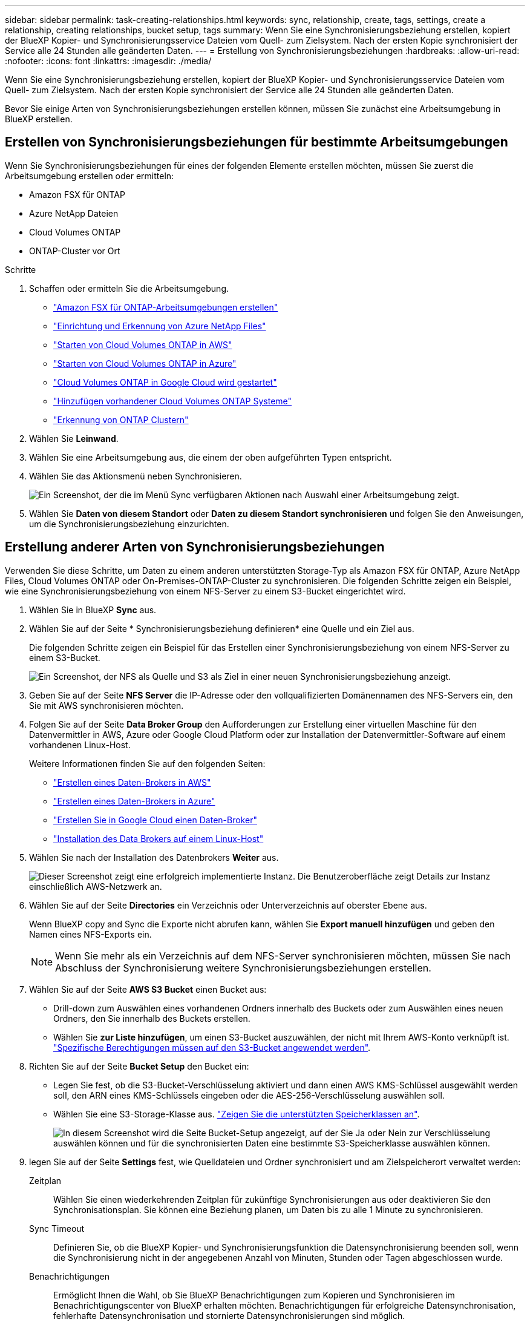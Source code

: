 ---
sidebar: sidebar 
permalink: task-creating-relationships.html 
keywords: sync, relationship, create, tags, settings, create a relationship, creating relationships, bucket setup, tags 
summary: Wenn Sie eine Synchronisierungsbeziehung erstellen, kopiert der BlueXP Kopier- und Synchronisierungsservice Dateien vom Quell- zum Zielsystem. Nach der ersten Kopie synchronisiert der Service alle 24 Stunden alle geänderten Daten. 
---
= Erstellung von Synchronisierungsbeziehungen
:hardbreaks:
:allow-uri-read: 
:nofooter: 
:icons: font
:linkattrs: 
:imagesdir: ./media/


[role="lead"]
Wenn Sie eine Synchronisierungsbeziehung erstellen, kopiert der BlueXP Kopier- und Synchronisierungsservice Dateien vom Quell- zum Zielsystem. Nach der ersten Kopie synchronisiert der Service alle 24 Stunden alle geänderten Daten.

Bevor Sie einige Arten von Synchronisierungsbeziehungen erstellen können, müssen Sie zunächst eine Arbeitsumgebung in BlueXP erstellen.



== Erstellen von Synchronisierungsbeziehungen für bestimmte Arbeitsumgebungen

Wenn Sie Synchronisierungsbeziehungen für eines der folgenden Elemente erstellen möchten, müssen Sie zuerst die Arbeitsumgebung erstellen oder ermitteln:

* Amazon FSX für ONTAP
* Azure NetApp Dateien
* Cloud Volumes ONTAP
* ONTAP-Cluster vor Ort


.Schritte
. Schaffen oder ermitteln Sie die Arbeitsumgebung.
+
** https://docs.netapp.com/us-en/bluexp-fsx-ontap/start/task-getting-started-fsx.html["Amazon FSX für ONTAP-Arbeitsumgebungen erstellen"^]
** https://docs.netapp.com/us-en/bluexp-azure-netapp-files/task-quick-start.html["Einrichtung und Erkennung von Azure NetApp Files"^]
** https://docs.netapp.com/us-en/bluexp-cloud-volumes-ontap/task-deploying-otc-aws.html["Starten von Cloud Volumes ONTAP in AWS"^]
** https://docs.netapp.com/us-en/bluexp-cloud-volumes-ontap/task-deploying-otc-azure.html["Starten von Cloud Volumes ONTAP in Azure"^]
** https://docs.netapp.com/us-en/bluexp-cloud-volumes-ontap/task-deploying-gcp.html["Cloud Volumes ONTAP in Google Cloud wird gestartet"^]
** https://docs.netapp.com/us-en/bluexp-cloud-volumes-ontap/task-adding-systems.html["Hinzufügen vorhandener Cloud Volumes ONTAP Systeme"^]
** https://docs.netapp.com/us-en/bluexp-ontap-onprem/task-discovering-ontap.html["Erkennung von ONTAP Clustern"^]


. Wählen Sie *Leinwand*.
. Wählen Sie eine Arbeitsumgebung aus, die einem der oben aufgeführten Typen entspricht.
. Wählen Sie das Aktionsmenü neben Synchronisieren.
+
image:screenshot_sync_we.gif["Ein Screenshot, der die im Menü Sync verfügbaren Aktionen nach Auswahl einer Arbeitsumgebung zeigt."]

. Wählen Sie *Daten von diesem Standort* oder *Daten zu diesem Standort synchronisieren* und folgen Sie den Anweisungen, um die Synchronisierungsbeziehung einzurichten.




== Erstellung anderer Arten von Synchronisierungsbeziehungen

Verwenden Sie diese Schritte, um Daten zu einem anderen unterstützten Storage-Typ als Amazon FSX für ONTAP, Azure NetApp Files, Cloud Volumes ONTAP oder On-Premises-ONTAP-Cluster zu synchronisieren. Die folgenden Schritte zeigen ein Beispiel, wie eine Synchronisierungsbeziehung von einem NFS-Server zu einem S3-Bucket eingerichtet wird.

. Wählen Sie in BlueXP *Sync* aus.
. Wählen Sie auf der Seite * Synchronisierungsbeziehung definieren* eine Quelle und ein Ziel aus.
+
Die folgenden Schritte zeigen ein Beispiel für das Erstellen einer Synchronisierungsbeziehung von einem NFS-Server zu einem S3-Bucket.

+
image:screenshot_nfs_to_s3.png["Ein Screenshot, der NFS als Quelle und S3 als Ziel in einer neuen Synchronisierungsbeziehung anzeigt."]

. Geben Sie auf der Seite *NFS Server* die IP-Adresse oder den vollqualifizierten Domänennamen des NFS-Servers ein, den Sie mit AWS synchronisieren möchten.
. Folgen Sie auf der Seite *Data Broker Group* den Aufforderungen zur Erstellung einer virtuellen Maschine für den Datenvermittler in AWS, Azure oder Google Cloud Platform oder zur Installation der Datenvermittler-Software auf einem vorhandenen Linux-Host.
+
Weitere Informationen finden Sie auf den folgenden Seiten:

+
** link:task-installing-aws.html["Erstellen eines Daten-Brokers in AWS"]
** link:task-installing-azure.html["Erstellen eines Daten-Brokers in Azure"]
** link:task-installing-gcp.html["Erstellen Sie in Google Cloud einen Daten-Broker"]
** link:task-installing-linux.html["Installation des Data Brokers auf einem Linux-Host"]


. Wählen Sie nach der Installation des Datenbrokers *Weiter* aus.
+
image:screenshot-data-broker-group.png["Dieser Screenshot zeigt eine erfolgreich implementierte Instanz. Die Benutzeroberfläche zeigt Details zur Instanz einschließlich AWS-Netzwerk an."]

. [[Filter]]Wählen Sie auf der Seite *Directories* ein Verzeichnis oder Unterverzeichnis auf oberster Ebene aus.
+
Wenn BlueXP copy and Sync die Exporte nicht abrufen kann, wählen Sie *Export manuell hinzufügen* und geben den Namen eines NFS-Exports ein.

+

NOTE: Wenn Sie mehr als ein Verzeichnis auf dem NFS-Server synchronisieren möchten, müssen Sie nach Abschluss der Synchronisierung weitere Synchronisierungsbeziehungen erstellen.

. Wählen Sie auf der Seite *AWS S3 Bucket* einen Bucket aus:
+
** Drill-down zum Auswählen eines vorhandenen Ordners innerhalb des Buckets oder zum Auswählen eines neuen Ordners, den Sie innerhalb des Buckets erstellen.
** Wählen Sie *zur Liste hinzufügen*, um einen S3-Bucket auszuwählen, der nicht mit Ihrem AWS-Konto verknüpft ist. link:reference-requirements.html#s3["Spezifische Berechtigungen müssen auf den S3-Bucket angewendet werden"].


. Richten Sie auf der Seite *Bucket Setup* den Bucket ein:
+
** Legen Sie fest, ob die S3-Bucket-Verschlüsselung aktiviert und dann einen AWS KMS-Schlüssel ausgewählt werden soll, den ARN eines KMS-Schlüssels eingeben oder die AES-256-Verschlüsselung auswählen soll.
** Wählen Sie eine S3-Storage-Klasse aus. link:reference-supported-relationships.html#storage-classes["Zeigen Sie die unterstützten Speicherklassen an"].
+
image:screenshot_bucket_setup.gif["In diesem Screenshot wird die Seite Bucket-Setup angezeigt, auf der Sie Ja oder Nein zur Verschlüsselung auswählen können und für die synchronisierten Daten eine bestimmte S3-Speicherklasse auswählen können."]



. [[Settings]]legen Sie auf der Seite *Settings* fest, wie Quelldateien und Ordner synchronisiert und am Zielspeicherort verwaltet werden:
+
Zeitplan:: Wählen Sie einen wiederkehrenden Zeitplan für zukünftige Synchronisierungen aus oder deaktivieren Sie den Synchronisationsplan. Sie können eine Beziehung planen, um Daten bis zu alle 1 Minute zu synchronisieren.
Sync Timeout:: Definieren Sie, ob die BlueXP Kopier- und Synchronisierungsfunktion die Datensynchronisierung beenden soll, wenn die Synchronisierung nicht in der angegebenen Anzahl von Minuten, Stunden oder Tagen abgeschlossen wurde.
Benachrichtigungen:: Ermöglicht Ihnen die Wahl, ob Sie BlueXP Benachrichtigungen zum Kopieren und Synchronisieren im Benachrichtigungscenter von BlueXP erhalten möchten. Benachrichtigungen für erfolgreiche Datensynchronisation, fehlerhafte Datensynchronisation und stornierte Datensynchronisierungen sind möglich.
Wiederholungen:: Definieren Sie, wie oft BlueXP Kopier- und Synchronisierungsvorgänge versuchen soll, eine Datei zu synchronisieren, bevor sie übersprungen wird.
Kontinuierliche Synchronisierung:: Nach der anfänglichen Datensynchronisierung überwacht BlueXP Kopier- und Synchronisierungsfunktion Änderungen am Quell-S3-Bucket oder Google Cloud Storage und synchronisiert kontinuierlich alle Änderungen am Ziel, sobald sie auftreten. Es ist nicht erforderlich, die Quelle in geplanten Intervallen erneut zu scannen.
+
--
Diese Einstellung ist nur verfügbar, wenn eine Synchronisierungsbeziehung erstellt wird und wenn Daten von einem S3-Bucket oder Google Cloud Storage zu Azure Blob Storage, CIFS, Google Cloud Storage, IBM Cloud Object Storage, NFS, S3, Und StorageGRID * oder* von Azure Blob Storage auf Azure Blob Storage, CIFS, Google Cloud Storage, IBM Cloud Object Storage, NFS und StorageGRID.

Wenn Sie diese Einstellung aktivieren, wirkt sich dies auf andere Funktionen wie folgt aus:

** Der Synchronisierungszeitplan ist deaktiviert.
** Die folgenden Einstellungen werden auf die Standardwerte zurückgesetzt: Sync Timeout, kürzlich geänderte Dateien und Änderungsdatum.
** Wenn S3 die Quelle ist, ist der Filter nach Größe nur für kopierende Ereignisse aktiv (nicht bei Löschereignissen).
** Nachdem die Beziehung erstellt wurde, können Sie die Beziehung nur beschleunigen oder löschen. Sie können die Synchronisierung nicht abbrechen, Einstellungen ändern oder Berichte anzeigen.
+
Es ist möglich, eine Continuous Sync-Beziehung mit einem externen Bucket zu erstellen. Gehen Sie dazu wie folgt vor:

+
... Für das externe Bucket-Projekt gehen Sie in die Google Cloud-Konsole.
... Gehen Sie zu *Cloud Storage > Einstellungen > Cloud Storage Service Account*.
... Aktualisieren Sie die Datei local.json:
+
[source, json]
----
{
"protocols": {
    "gcp": {
        "storage-account-email": <storage account email>
}
}
}
----
... Starten Sie den Daten-Broker neu:
+
.... Sudo pm2 Alle stoppen
.... Sudo pm2 Alle starten


... Erstellen Sie eine Continuous Sync-Beziehung mit dem relevanten externen Bucket.
+

NOTE: Ein Daten-Broker, der zur Erstellung einer kontinuierlichen Synchronisierungsbeziehung mit einem externen Bucket verwendet wird, kann in seinem Projekt keine weitere Continuous Sync-Beziehung zu einem Bucket erstellen.





--
Vergleich Von:: Wählen Sie, ob die BlueXP Kopie und Synchronisierung bestimmte Attribute vergleichen soll, wenn Sie feststellen, ob sich eine Datei oder ein Verzeichnis geändert hat und erneut synchronisiert werden soll.
+
--
Selbst wenn Sie diese Attribute deaktivieren, vergleicht BlueXP Kopier- und Synchronisierungsfunktion die Quelle immer noch mit dem Ziel, indem Pfade, Dateigrößen und Dateinamen geprüft werden. Falls Änderungen vorliegen, werden diese Dateien und Verzeichnisse synchronisiert.

Sie können die BlueXP Kopier- und Synchronisierungsfunktion für den Vergleich der folgenden Attribute aktivieren bzw. deaktivieren:

** *Mtime*: Die letzte geänderte Zeit für eine Datei. Dieses Attribut ist für Verzeichnisse nicht gültig.
** *Uid*, *gid* und *Mode*: Berechtigungsflaggen für Linux.


--
Für Objekte kopieren:: Aktivieren Sie diese Option zum Kopieren von Objekt-Storage-Metadaten und -Tags. Wenn ein Benutzer die Metadaten an der Quelle ändert, kopiert und synchronisiert BlueXP dieses Objekt bei der nächsten Synchronisierung. Wenn aber ein Benutzer die Tags an der Quelle ändert (und nicht die Daten selbst), kopiert und synchronisiert BlueXP das Objekt nicht in der nächsten Synchronisierung.
+
--
Sie können diese Option nicht bearbeiten, nachdem Sie die Beziehung erstellt haben.

Das Kopieren von Tags wird in Synchronisierungsbeziehungen unterstützt, einschließlich Azure Blob oder einem S3-kompatiblen Endpunkt (S3, StorageGRID oder IBM Cloud Objekt-Storage) als Ziel.

Das Kopieren von Metadaten wird durch „Cloud-to-Cloud“-Beziehungen zwischen folgenden Endpunkten unterstützt:

** AWS S3
** Azure Blob
** Google Cloud Storage
** IBM Cloud Objekt-Storage
** StorageGRID


--
Kürzlich geänderte Dateien:: Wählen Sie diese Option aus, um Dateien auszuschließen, die vor der geplanten Synchronisierung zuletzt geändert wurden.
Dateien auf Quelle löschen:: Wählen Sie diese Option, um Dateien vom Quellspeicherort zu löschen, nachdem BlueXP die Dateien kopiert und synchronisiert hat. Diese Option schließt das Risiko eines Datenverlusts ein, da die Quelldateien nach dem Kopieren gelöscht werden.
+
--
Wenn Sie diese Option aktivieren, müssen Sie auch einen Parameter in der Datei local.json im Datenvermittler ändern. Öffnen Sie die Datei und aktualisieren Sie sie wie folgt:

[source, json]
----
{
"workers":{
"transferrer":{
"delete-on-source": true
}
}
}
----
Nach dem Aktualisieren der Datei local.json sollten Sie einen Neustart durchführen: `pm2 restart all`.

--
Dateien auf Ziel löschen:: Wählen Sie diese Option aus, um Dateien vom Zielspeicherort zu löschen, wenn sie aus der Quelle gelöscht wurden. Standardmäßig werden keine Dateien vom Zielspeicherort gelöscht.
Dateitypen:: Definieren Sie die Dateitypen, die in die einzelnen Synchronisierungen einbezogen werden sollen: Dateien, Verzeichnisse, symbolische Links und harte Links.
+
--

NOTE: Harte Links sind nur für ungesicherte NFS zu NFS Beziehungen verfügbar. Benutzer sind auf einen Scannerprozess und eine Scannerparallelität beschränkt, und Scans müssen von einem Stammverzeichnis aus ausgeführt werden.

--
Dateierweiterungen ausschließen:: Geben Sie die regex- oder Dateierweiterungen an, die von der Synchronisierung ausgeschlossen werden sollen, indem Sie die Dateierweiterung eingeben und *Enter* drücken. Geben Sie beispielsweise _log_ oder _.log_ ein, um *.log-Dateien auszuschließen. Für mehrere Erweiterungen ist kein Trennzeichen erforderlich. Das folgende Video enthält eine kurze Demo:
+
--
video::video_file_extensions.mp4[width=840,height=240]

NOTE: Regex oder reguläre Ausdrücke unterscheiden sich von Wildcards oder Glob-Ausdrücken. Diese Funktion *only* funktioniert mit regex.

--
Verzeichnisse Ausschließen:: Geben Sie maximal 15 Verzeichnisse an, die von der Synchronisierung ausgeschlossen werden sollen, indem Sie ihren Namen oder den vollständigen Pfad des Verzeichnisses eingeben und *Enter* drücken. Die Verzeichnisse .Copy-Offload, .Snapshot, ~Snapshot sind standardmäßig ausgeschlossen. Wenn Sie diese in Ihre Synchronisierung aufnehmen möchten, kontaktieren Sie uns.
Dateigröße:: Wählen Sie, ob alle Dateien unabhängig von ihrer Größe oder nur Dateien in einem bestimmten Größenbereich synchronisiert werden sollen.
Änderungsdatum:: Wählen Sie alle Dateien unabhängig vom letzten Änderungsdatum aus, Dateien, die nach einem bestimmten Datum, vor einem bestimmten Datum oder zwischen einem bestimmten Zeitraum geändert wurden.
Erstellungsdatum:: Wenn ein SMB-Server die Quelle ist, können Sie mit dieser Einstellung Dateien synchronisieren, die nach einem bestimmten Datum, vor einem bestimmten Datum oder zwischen einem bestimmten Zeitraum erstellt wurden.
ACL – Access Control List:: Kopieren Sie nur ACLs, nur Dateien oder ACLs und Dateien von einem SMB-Server, indem Sie eine Einstellung aktivieren, wenn Sie eine Beziehung erstellen oder nachdem Sie eine Beziehung erstellt haben.


. Wählen Sie auf der Seite *Tags/Metadaten*, ob ein Key-Value-Paar als Tag auf allen Dateien gespeichert werden soll, die auf den S3-Bucket übertragen werden, oder um ein Metadaten-Key-Value-Paar auf allen Dateien zuzuweisen.
+
image:screenshot_relationship_tags.png["Ein Screenshot, der die Seite Tags/Metadaten zeigt, wenn eine Synchronisierungsbeziehung zu Amazon S3 erstellt wird."]

+

TIP: Diese Funktion ist auch zur Synchronisierung von Daten mit StorageGRID und IBM Cloud Object Storage verfügbar. Für Azure und Google Cloud Storage ist nur die Metadatenoption verfügbar.

. Überprüfen Sie die Details der Synchronisierungsbeziehung und wählen Sie dann *Beziehung erstellen*.


*Ergebnis*

Die Kopier- und Synchronisierungsfunktion von BlueXP beginnt mit der Synchronisierung von Daten zwischen Quelle und Ziel.



== Erstellung von Synchronisierungsbeziehungen aus der BlueXP Klassifizierung

Die BlueXP Kopier- und Synchronisierungsfunktion ist in die BlueXP Klassifizierung integriert. Innerhalb der BlueXP Klassifizierung können Sie die Quelldateien auswählen, die Sie mithilfe der BlueXP Kopie und Synchronisierung mit einem Zielspeicherort synchronisieren möchten.

Nachdem Sie eine Datensynchronisierung aus der BlueXP Klassifizierung initiiert haben, sind alle Quellinformationen in einem Schritt enthalten und müssen nur noch einige wichtige Details eingeben. Anschließend wählen Sie den Zielspeicherort für die neue Synchronisierungsbeziehung aus.

image:screenshot-sync-data-sense.png["Ein Screenshot mit der Seite zur BlueXP Klassifizierungsintegration wird nach dem Starten einer neuen Synchronisierung direkt aus der BlueXP Klassifizierung angezeigt."]

https://docs.netapp.com/us-en/bluexp-classification/task-managing-highlights.html#copying-and-synchronizing-source-files-to-a-target-system["Erfahren Sie, wie Sie eine Synchronisierungsbeziehung von der BlueXP Klassifizierung starten"^].
